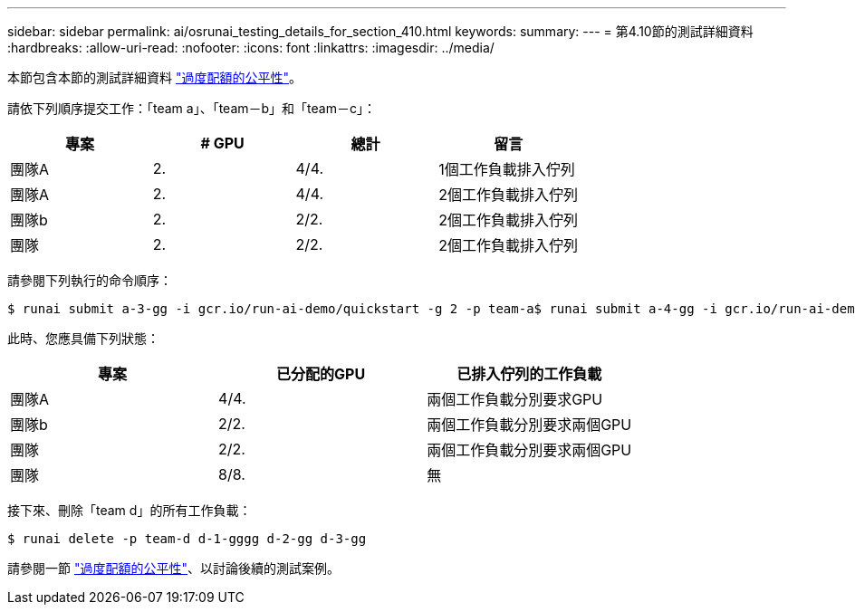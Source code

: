 ---
sidebar: sidebar 
permalink: ai/osrunai_testing_details_for_section_410.html 
keywords:  
summary:  
---
= 第4.10節的測試詳細資料
:hardbreaks:
:allow-uri-read: 
:nofooter: 
:icons: font
:linkattrs: 
:imagesdir: ../media/


[role="lead"]
本節包含本節的測試詳細資料 link:osrunai_over-quota_fairness.html["過度配額的公平性"]。

請依下列順序提交工作：「team a」、「team－b」和「team－c」：

|===
| 專案 | # GPU | 總計 | 留言 


| 團隊A | 2. | 4/4. | 1個工作負載排入佇列 


| 團隊A | 2. | 4/4. | 2個工作負載排入佇列 


| 團隊b | 2. | 2/2. | 2個工作負載排入佇列 


| 團隊 | 2. | 2/2. | 2個工作負載排入佇列 
|===
請參閱下列執行的命令順序：

....
$ runai submit a-3-gg -i gcr.io/run-ai-demo/quickstart -g 2 -p team-a$ runai submit a-4-gg -i gcr.io/run-ai-demo/quickstart -g 2 -p team-a$ runai submit b-5-gg -i gcr.io/run-ai-demo/quickstart -g 2 -p team-b$ runai submit c-6-gg -i gcr.io/run-ai-demo/quickstart -g 2 -p team-c
....
此時、您應具備下列狀態：

|===
| 專案 | 已分配的GPU | 已排入佇列的工作負載 


| 團隊A | 4/4. | 兩個工作負載分別要求GPU 


| 團隊b | 2/2. | 兩個工作負載分別要求兩個GPU 


| 團隊 | 2/2. | 兩個工作負載分別要求兩個GPU 


| 團隊 | 8/8. | 無 
|===
接下來、刪除「team d」的所有工作負載：

....
$ runai delete -p team-d d-1-gggg d-2-gg d-3-gg
....
請參閱一節 link:osrunai_over-quota_fairness.html["過度配額的公平性"]、以討論後續的測試案例。
